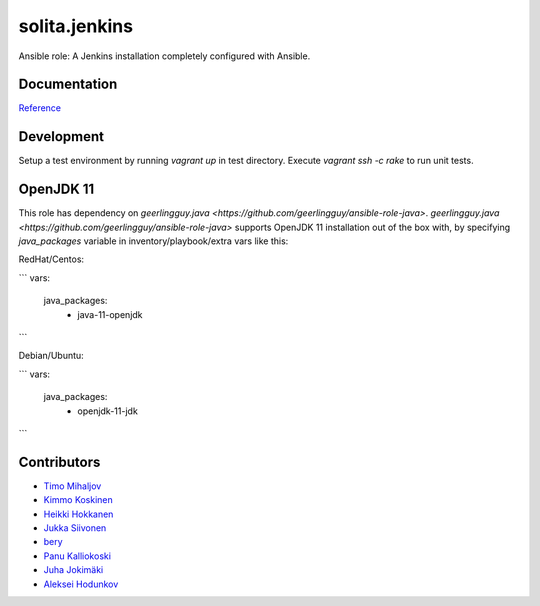 ==============
solita.jenkins
==============

Ansible role: A Jenkins installation completely configured with Ansible.

-------------
Documentation
-------------

`Reference <http://solita-cd.readthedocs.org/en/latest/solita.jenkins.html>`_

-------------
Development
-------------

Setup a test environment by running `vagrant up` in test directory.
Execute `vagrant ssh -c rake` to run unit tests.

-------------
OpenJDK 11
-------------
This role has dependency on `geerlingguy.java <https://github.com/geerlingguy/ansible-role-java>`.
`geerlingguy.java <https://github.com/geerlingguy/ansible-role-java>` supports OpenJDK 11 installation out of the box with, by specifying `java_packages` variable in inventory/playbook/extra vars like this:

RedHat/Centos:

```
vars:
  java_packages: 
    - java-11-openjdk
```

Debian/Ubuntu:

```
vars:
  java_packages:
    - openjdk-11-jdk
```

------------
Contributors
------------

- `Timo Mihaljov <https://github.com/noidi>`_
- `Kimmo Koskinen <https://github.com/viesti>`_
- `Heikki Hokkanen <https://github.com/hoxu>`_
- `Jukka Siivonen <https://github.com/jukkasi>`_
- `bery <https://github.com/bery>`_
- `Panu Kalliokoski <https://github.com/pkalliok>`_
- `Juha Jokimäki <https://github.com/jokimaki>`_
- `Aleksei Hodunkov <https://github.com/0leksei>`_
